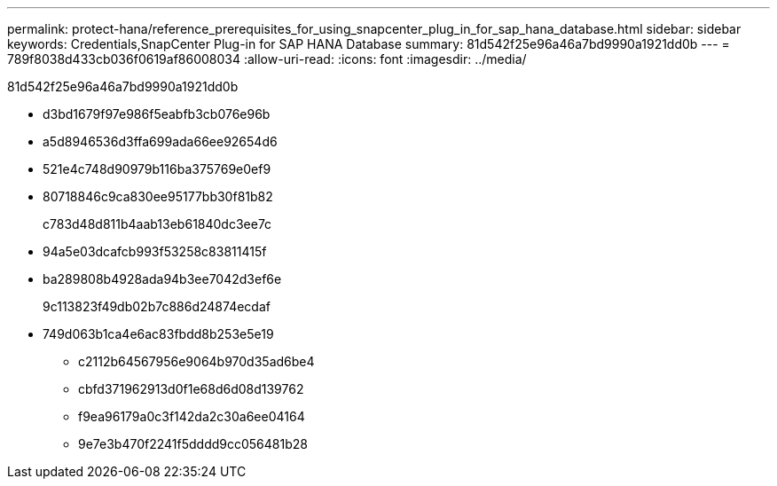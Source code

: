 ---
permalink: protect-hana/reference_prerequisites_for_using_snapcenter_plug_in_for_sap_hana_database.html 
sidebar: sidebar 
keywords: Credentials,SnapCenter Plug-in for SAP HANA Database 
summary: 81d542f25e96a46a7bd9990a1921dd0b 
---
= 789f8038d433cb036f0619af86008034
:allow-uri-read: 
:icons: font
:imagesdir: ../media/


[role="lead"]
81d542f25e96a46a7bd9990a1921dd0b

* d3bd1679f97e986f5eabfb3cb076e96b
* a5d8946536d3ffa699ada66ee92654d6
* 521e4c748d90979b116ba375769e0ef9
* 80718846c9ca830ee95177bb30f81b82
+
c783d48d811b4aab13eb61840dc3ee7c

* 94a5e03dcafcb993f53258c83811415f
* ba289808b4928ada94b3ee7042d3ef6e
+
9c113823f49db02b7c886d24874ecdaf

* 749d063b1ca4e6ac83fbdd8b253e5e19
+
** c2112b64567956e9064b970d35ad6be4
** cbfd371962913d0f1e68d6d08d139762
** f9ea96179a0c3f142da2c30a6ee04164
** 9e7e3b470f2241f5dddd9cc056481b28



